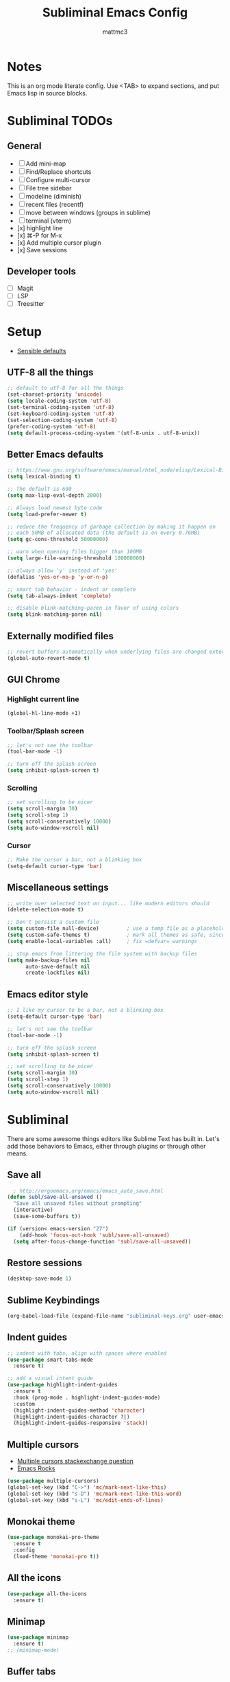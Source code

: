 #+TITLE: Subliminal Emacs Config
#+AUTHOR: mattmc3
#+STARTUP: content
#+PROPERTY: header-args:emacs-lisp :tangle yes :results output silent

* Notes
This is an org mode literate config. Use <TAB> to expand sections, and put Emacs lisp in source blocks.

* Subliminal TODOs

** General
- [ ] Add mini-map
- [ ] Find/Replace shortcuts
- [ ] Configure multi-cursor
- [ ] File tree sidebar
- [ ] modeline (diminish)
- [ ] recent files (recentf)
- [ ] move between windows (groups in sublime)
- [ ] terminal (vterm)
- [x] highlight line
- [x] ⌘-P for M-x
- [x] Add multiple cursor plugin
- [x] Save sessions

** Developer tools
- [ ] Magit
- [ ] LSP
- [ ] Treesitter

* Setup

- [[https://github.com/hrs/sensible-defaults.el/blob/main/sensible-defaults.el][Sensible defaults]]

** UTF-8 all the things
#+begin_src emacs-lisp
  ;; default to utf-8 for all the things
  (set-charset-priority 'unicode)
  (setq locale-coding-system 'utf-8)
  (set-terminal-coding-system 'utf-8)
  (set-keyboard-coding-system 'utf-8)
  (set-selection-coding-system 'utf-8)
  (prefer-coding-system 'utf-8)
  (setq default-process-coding-system '(utf-8-unix . utf-8-unix))
#+end_src

** Better Emacs defaults
#+begin_src emacs-lisp
  ;; https://www.gnu.org/software/emacs/manual/html_node/elisp/Lexical-Binding.html
  (setq lexical-binding t)

  ;; The default is 600
  (setq max-lisp-eval-depth 2000)

  ;; Always load newest byte code
  (setq load-prefer-newer t)

  ;; reduce the frequency of garbage collection by making it happen on
  ;; each 50MB of allocated data (the default is on every 0.76MB)
  (setq gc-cons-threshold 50000000)

  ;; warn when opening files bigger than 100MB
  (setq large-file-warning-threshold 100000000)

  ;; always allow 'y' instead of 'yes'
  (defalias 'yes-or-no-p 'y-or-n-p)

  ;; smart tab behavior - indent or complete
  (setq tab-always-indent 'complete)

  ;; disable blink-matching-paren in favor of using colors
  (setq blink-matching-paren nil)
#+end_src

** Externally modified files
#+begin_src emacs-lisp
  ;; revert buffers automatically when underlying files are changed externally
  (global-auto-revert-mode t)
#+end_src

** GUI Chrome

*** Highlight current line
#+begin_src emacs-lisp
  (global-hl-line-mode +1)
#+end_src

*** Toolbar/Splash screen
#+begin_src emacs-lisp
  ;; let's not see the toolbar
  (tool-bar-mode -1)

  ;; turn off the splash screen
  (setq inhibit-splash-screen t)
#+end_src

*** Scrolling
#+begin_src emacs-lisp
  ;; set scrolling to be nicer
  (setq scroll-margin 30)
  (setq scroll-step 1)
  (setq scroll-conservatively 10000)
  (setq auto-window-vscroll nil)
#+end_src

*** Cursor
#+begin_src emacs-lisp
  ;; Make the cursor a bar, not a blinking box
  (setq-default cursor-type 'bar)
#+end_src

** Miscellaneous settings
#+begin_src emacs-lisp
  ;; write over selected text on input... like modern editors should
  (delete-selection-mode t)

  ;; Don't persist a custom file
  (setq custom-file null-device)         ; use a temp file as a placeholder
  (setq custom-safe-themes t)            ; mark all themes as safe, since we can't persist now
  (setq enable-local-variables :all)     ; fix =defvar= warnings

  ;; stop emacs from littering the file system with backup files
  (setq make-backup-files nil
        auto-save-default nil
        create-lockfiles nil)
#+end_src

** Emacs editor style
#+begin_src emacs-lisp
  ;; I like my cursor to be a bar, not a blinking box
  (setq-default cursor-type 'bar)

  ;; let's not see the toolbar
  (tool-bar-mode -1)

  ;; turn off the splash screen
  (setq inhibit-splash-screen t)

  ;; set scrolling to be nicer
  (setq scroll-margin 30)
  (setq scroll-step 1)
  (setq scroll-conservatively 10000)
  (setq auto-window-vscroll nil)
#+end_src

* Subliminal

There are some awesome things editors like Sublime Text has built in.
Let's add those behaviors to Emacs, either through plugins or through other means.

** Save all

#+begin_src emacs-lisp
  ; http://ergoemacs.org/emacs/emacs_auto_save.html
(defun subl/save-all-unsaved ()
  "Save all unsaved files without prompting"
  (interactive)
  (save-some-buffers t))

(if (version< emacs-version "27")
    (add-hook 'focus-out-hook 'subl/save-all-unsaved)
  (setq after-focus-change-function 'subl/save-all-unsaved))
#+end_src

** Restore sessions
#+begin_src emacs-lisp
  (desktop-save-mode 1)
#+end_src

** Sublime Keybindings
#+begin_src emacs-lisp
  (org-babel-load-file (expand-file-name "subliminal-keys.org" user-emacs-directory))
#+end_src

** Indent guides

#+begin_src emacs-lisp
  ;; indent with tabs, align with spaces where enabled
  (use-package smart-tabs-mode
    :ensure t)

  ;; add a visual intent guide
  (use-package highlight-indent-guides
    :ensure t
    :hook (prog-mode . highlight-indent-guides-mode)
    :custom
    (highlight-indent-guides-method 'character)
    (highlight-indent-guides-character ?|)
    (highlight-indent-guides-responsive 'stack))
#+end_src

** Multiple cursors

- [[https://emacs.stackexchange.com/questions/751/fundamentals-of-multiple-cursors][Multiple cursors stackexchange question]]
- [[http://emacsrocks.com/e13.html][Emacs Rocks]]

#+begin_src emacs-lisp
  (use-package multiple-cursors)
  (global-set-key (kbd "C->") 'mc/mark-next-like-this)
  (global-set-key (kbd "s-D") 'mc/mark-next-like-this-word)
  (global-set-key (kbd "s-L") 'mc/edit-ends-of-lines)
#+end_src

** Monokai theme
#+begin_src emacs-lisp
(use-package monokai-pro-theme
  :ensure t
  :config
  (load-theme 'monokai-pro t))
#+end_src

** All the icons
#+begin_src emacs-lisp
  (use-package all-the-icons
    :ensure t)
#+end_src

** Minimap
#+begin_src emacs-lisp
  (use-package minimap
    :ensure t)
  ;; (minimap-mode)
#+end_src

** Buffer tabs
For buffer (file) tabs, we use the excellent [[https://github.com/ema2159/centaur-tabs][Centaur Tabs]] package.

#+begin_src emacs-lisp
  (use-package centaur-tabs
    :ensure t
    :demand
    :config
  (setq centaur-tabs-style "bar"
    centaur-tabs-height 24
    centaur-tabs-set-icons t
    centaur-tabs-set-modified-marker t
    ; centaur-tabs-show-navigation-buttons t
    centaur-tabs-gray-out-icons 'buffer
    centaur-tabs-set-bar 'over
          centaur-tabs-modified-marker "*"
    x-underline-at-descent-line t)
    (centaur-tabs-headline-match)
    (centaur-tabs-mode t)
    :bind
    ("C-<prior>" . centaur-tabs-backward)
    ("C-<next>" . centaur-tabs-forward))

  ;;(setq centaur-tabs-gray-out-icons 'buffer)
  ;;(setq centaur-tabs-style "slant")
#+end_src

** Shell

#+begin_src emacs-lisp
  (defun subl/open-eshell ()
    "Open an eshell split"
    (interactive)
    (let ((w (split-window-below)))
      (select-window w)
      (eshell))
    (switch-to-buffer "*eshell*"))
#+end_src

